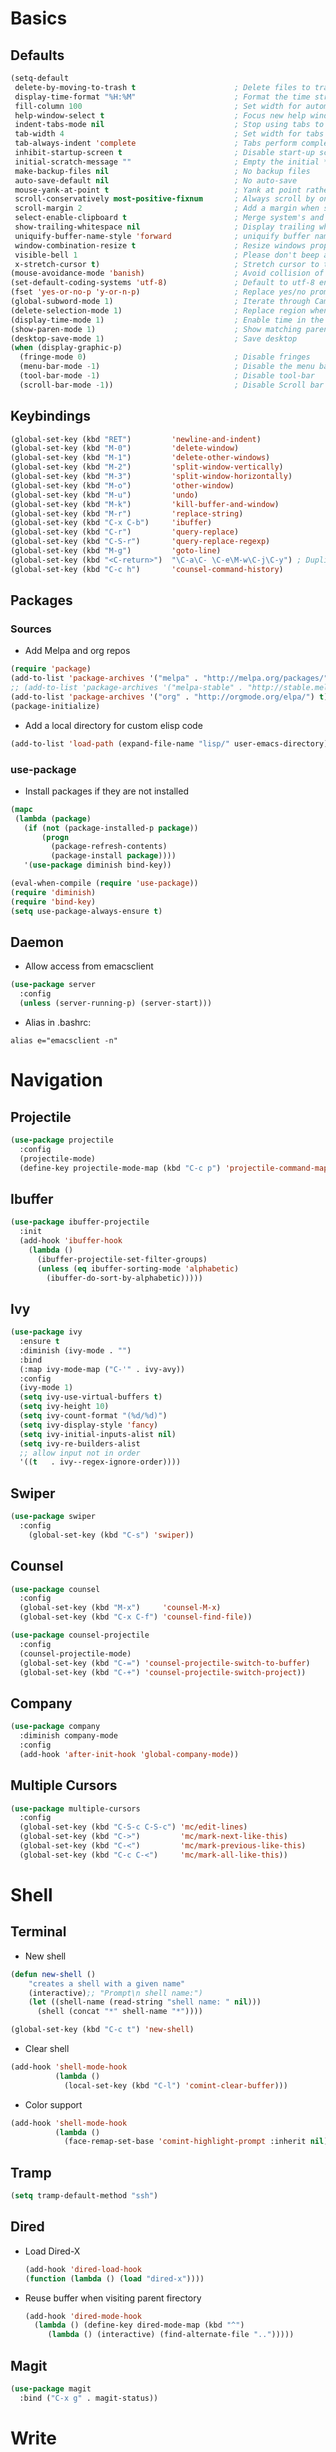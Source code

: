#+STARTUP: content
#+AUTHOR: Mickael Fiorentino

* Basics 
** Defaults
#+BEGIN_SRC emacs-lisp
  (setq-default
   delete-by-moving-to-trash t                      ; Delete files to trash
   display-time-format "%H:%M"                      ; Format the time string
   fill-column 100                                  ; Set width for automatic line breaks
   help-window-select t                             ; Focus new help windows when opened
   indent-tabs-mode nil                             ; Stop using tabs to indent
   tab-width 4                                      ; Set width for tabs
   tab-always-indent 'complete                      ; Tabs perform completion
   inhibit-startup-screen t                         ; Disable start-up screen
   initial-scratch-message ""                       ; Empty the initial *scratch* buffer
   make-backup-files nil                            ; No backup files
   auto-save-default nil                            ; No auto-save
   mouse-yank-at-point t                            ; Yank at point rather than pointer
   scroll-conservatively most-positive-fixnum       ; Always scroll by one line
   scroll-margin 2                                  ; Add a margin when scrolling vertically
   select-enable-clipboard t                        ; Merge system's and Emacs' clipboard
   show-trailing-whitespace nil                     ; Display trailing whitespaces
   uniquify-buffer-name-style 'forward              ; uniquify buffer names
   window-combination-resize t                      ; Resize windows proportionally
   visible-bell 1                                   ; Please don't beep at me
   x-stretch-cursor t)                              ; Stretch cursor to the glyph width
  (mouse-avoidance-mode 'banish)                    ; Avoid collision of mouse with point
  (set-default-coding-systems 'utf-8)               ; Default to utf-8 encoding
  (fset 'yes-or-no-p 'y-or-n-p)                     ; Replace yes/no prompts with y/n
  (global-subword-mode 1)                           ; Iterate through CamelCase words
  (delete-selection-mode 1)                         ; Replace region when inserting text
  (display-time-mode 1)                             ; Enable time in the mode-line
  (show-paren-mode 1)                               ; Show matching parenthesis
  (desktop-save-mode 1)                             ; Save desktop
  (when (display-graphic-p)
    (fringe-mode 0)                                 ; Disable fringes
    (menu-bar-mode -1)                              ; Disable the menu bar
    (tool-bar-mode -1)                              ; Disable tool-bar
    (scroll-bar-mode -1))                           ; Disable Scroll bar
#+END_SRC

** Keybindings
#+BEGIN_SRC emacs-lisp
  (global-set-key (kbd "RET")         'newline-and-indent)  
  (global-set-key (kbd "M-0")         'delete-window)
  (global-set-key (kbd "M-1")         'delete-other-windows)
  (global-set-key (kbd "M-2")         'split-window-vertically)
  (global-set-key (kbd "M-3")         'split-window-horizontally)
  (global-set-key (kbd "M-o")         'other-window)
  (global-set-key (kbd "M-u")         'undo)
  (global-set-key (kbd "M-k")         'kill-buffer-and-window)
  (global-set-key (kbd "M-r")         'replace-string)
  (global-set-key (kbd "C-x C-b")     'ibuffer)
  (global-set-key (kbd "C-r")         'query-replace)
  (global-set-key (kbd "C-S-r")       'query-replace-regexp)
  (global-set-key (kbd "M-g")         'goto-line)
  (global-set-key (kbd "<C-return>")  "\C-a\C- \C-e\M-w\C-j\C-y") ; Duplicate line
  (global-set-key (kbd "C-c h")       'counsel-command-history)
#+END_SRC

** Packages
*** Sources

 - Add Melpa and org repos
 #+BEGIN_SRC emacs-lisp
   (require 'package)
   (add-to-list 'package-archives '("melpa" . "http://melpa.org/packages/") t)
   ;; (add-to-list 'package-archives '("melpa-stable" . "http://stable.melpa.org/packages/") t)
   (add-to-list 'package-archives '("org" . "http://orgmode.org/elpa/") t)
   (package-initialize)
 #+END_SRC

 - Add a local directory for custom elisp code
 #+BEGIN_SRC emacs-lisp
 (add-to-list 'load-path (expand-file-name "lisp/" user-emacs-directory))
 #+END_SRC

*** use-package
 - Install packages if they are not installed
 #+BEGIN_SRC emacs-lisp
 (mapc
  (lambda (package)
    (if (not (package-installed-p package))
        (progn
          (package-refresh-contents)
          (package-install package))))
    '(use-package diminish bind-key))

 (eval-when-compile (require 'use-package))
 (require 'diminish)
 (require 'bind-key)
 (setq use-package-always-ensure t)
 #+END_SRC

** Daemon
 - Allow access from emacsclient
 #+BEGIN_SRC emacs-lisp
 (use-package server
   :config
   (unless (server-running-p) (server-start)))
 #+END_SRC

 - Alias in .bashrc:
 #+BEGIN_SRC shell
 alias e="emacsclient -n"
 #+END_SRC


* Navigation
** Projectile 
#+BEGIN_SRC emacs-lisp
 (use-package projectile
   :config
   (projectile-mode)
   (define-key projectile-mode-map (kbd "C-c p") 'projectile-command-map))
#+END_SRC

** Ibuffer
#+BEGIN_SRC emacs-lisp
(use-package ibuffer-projectile
  :init
  (add-hook 'ibuffer-hook
    (lambda ()
      (ibuffer-projectile-set-filter-groups)
      (unless (eq ibuffer-sorting-mode 'alphabetic)
        (ibuffer-do-sort-by-alphabetic)))))
#+END_SRC

** Ivy
#+BEGIN_SRC emacs-lisp
(use-package ivy
  :ensure t
  :diminish (ivy-mode . "")
  :bind 
  (:map ivy-mode-map ("C-'" . ivy-avy))
  :config
  (ivy-mode 1)
  (setq ivy-use-virtual-buffers t)
  (setq ivy-height 10)
  (setq ivy-count-format "(%d/%d)")
  (setq ivy-display-style 'fancy)
  (setq ivy-initial-inputs-alist nil)
  (setq ivy-re-builders-alist
  ;; allow input not in order
  '((t   . ivy--regex-ignore-order))))
#+END_SRC

** Swiper
#+BEGIN_SRC emacs-lisp
(use-package swiper
  :config
    (global-set-key (kbd "C-s") 'swiper))
#+END_SRC
** Counsel
#+BEGIN_SRC emacs-lisp
  (use-package counsel
    :config
    (global-set-key (kbd "M-x")     'counsel-M-x)
    (global-set-key (kbd "C-x C-f") 'counsel-find-file))

  (use-package counsel-projectile
    :config
    (counsel-projectile-mode)
    (global-set-key (kbd "C-=") 'counsel-projectile-switch-to-buffer)
    (global-set-key (kbd "C-+") 'counsel-projectile-switch-project))
#+END_SRC
** Company
#+BEGIN_SRC emacs-lisp
(use-package company
  :diminish company-mode
  :config
  (add-hook 'after-init-hook 'global-company-mode))
#+END_SRC

** Multiple Cursors
#+BEGIN_SRC emacs-lisp
(use-package multiple-cursors
  :config
  (global-set-key (kbd "C-S-c C-S-c") 'mc/edit-lines)
  (global-set-key (kbd "C->")         'mc/mark-next-like-this)
  (global-set-key (kbd "C-<")         'mc/mark-previous-like-this)
  (global-set-key (kbd "C-c C-<")     'mc/mark-all-like-this))
#+END_SRC


* Shell
** Terminal
  - New shell
  #+BEGIN_SRC emacs-lisp
  (defun new-shell ()
      "creates a shell with a given name"
      (interactive);; "Prompt\n shell name:")
      (let ((shell-name (read-string "shell name: " nil)))
        (shell (concat "*" shell-name "*"))))

  (global-set-key (kbd "C-c t") 'new-shell)
  #+END_SRC
 
  - Clear shell
  #+BEGIN_SRC emacs-lisp
  (add-hook 'shell-mode-hook
            (lambda ()
              (local-set-key (kbd "C-l") 'comint-clear-buffer)))
  #+END_SRC
 
  - Color support
  #+BEGIN_SRC emacs-lisp
  (add-hook 'shell-mode-hook
            (lambda ()
              (face-remap-set-base 'comint-highlight-prompt :inherit nil)))
  #+END_SRC

** Tramp
 #+BEGIN_SRC emacs-lisp
 (setq tramp-default-method "ssh")
 #+END_SRC

** Dired
   - Load Dired-X
     #+BEGIN_SRC emacs-lisp
     (add-hook 'dired-load-hook
     (function (lambda () (load "dired-x"))))
     #+END_SRC

   - Reuse buffer when visiting parent firectory 
     #+BEGIN_SRC emacs-lisp
     (add-hook 'dired-mode-hook
       (lambda () (define-key dired-mode-map (kbd "^")
          (lambda () (interactive) (find-alternate-file "..")))))
     #+END_SRC

** Magit
 #+BEGIN_SRC emacs-lisp
 (use-package magit
   :bind ("C-x g" . magit-status))
 #+END_SRC


* Write
** Org
 - TODOs
 #+BEGIN_SRC emacs-lisp
 (setq org-todo-keywords '((sequence "TODO" "PROCESS" "|" "DONE" )))
 #+END_SRC

 - Export
 #+BEGIN_SRC emacs-lisp
 (require 'ox)
 (setq org-latex-listings 'minted)
 (setq org-latex-pdf-process
       '("pdflatex --shell-escape --interaction nonstopmode %f"
         "bibtex %b"
         "pdflatex --shell-escape --interaction nonstopmode %f"
         "pdflatex --shell-escape --interaction nonstopmode %f"))
 (add-to-list 'org-latex-packages-alist '("" "listings"))
 (add-to-list 'org-latex-packages-alist '("" "color"))
 (add-to-list 'org-latex-packages-alist '("" "minted"))
 #+END_SRC

** Latex
 - Ensure auctex
 #+BEGIN_SRC emacs-lisp
 (use-package tex
   :ensure auctex)
 #+END_SRC

 - Configure the integration with external PDF reader
 #+BEGIN_SRC emacs-lisp
 (setq LaTeX-command-style '(("" "%(PDF)%(latex) --shell-escape %S%(PDFout)")))
 #+END_SRC

** Bibliography
  
*** Ivy-Bibtex
 #+BEGIN_SRC emacs-lisp
 (use-package ivy-bibtex
   :ensure t
   :config
   (autoload 'ivy-bibtex "ivy-bibtex" "" t)
   (setq ivy-re-builders-alist
       '((ivy-bibtex . ivy--regex-ignore-order)
         (t . ivy--regex-plus)))
   :init
   (setq bibtex-completion-bibliography "~/Projects/research/bibliography/Library.bib")
   (setq bibtex-completion-notes-path   "~/Projects/research/bibliography/Library.org")
   (setq bibtex-completion-pdf-symbol   "⌘")
   (setq bibtex-completion-notes-symbol "✎")
   (setq bibtex-completion-pdf-open-function 
        (lambda (fpath)
            (call-process "evince" nil 0 nil fpath))))
 #+END_SRC
   
*** Org-Ref
 #+BEGIN_SRC emacs-lisp
   (use-package org-ref
     :after org
     :init
     (setq org-ref-default-bibliography '("~/Projects/research/bibliography/Library.bib"))
     (setq org-ref-bibliography-notes   "~/Projects/research/bibliography/Library.org")
     (setq org-ref-completion-library   'org-ref-ivy-cite))
 #+END_SRC
   

* Code
** VHDL 
 #+BEGIN_SRC emacs-lisp
 (add-hook 'vhdl-mode-hook
     (lambda()
         (local-set-key (kbd "C-c C-d") 'vhdl-align-region)))
 #+END_SRC

** TCL
 - Associate .sdc files (/synopsys design constraints/) to tcl-mode  
 #+BEGIN_SRC emacs-lisp
 (add-to-list 'auto-mode-alist '("\\.sdc\\'" . tcl-mode))
 #+END_SRC

** C
  #+BEGIN_SRC emacs-lisp
  (add-hook 'c-mode-common-hook 'hs-minor-mode)
  (setq c-default-style "linux")
  #+END_SRC

** ASM
  #+BEGIN_SRC emacs-lisp
  (add-to-list 'auto-mode-alist '("\\.S\\'" . asm-mode))

  (add-hook 'asm-mode-hook
      (lambda () (progn (setq asm-comment-char "//") 
                        (setq comment-start "//")
                        (setq comment-add 0))))

  #+END_SRC

** Python
 #+BEGIN_SRC emacs-lisp
 (add-hook 'python-mode-hook
     (lambda ()
     (setq indent-tabs-mode nil)
     (setq python-indent 4)))
 #+END_SRC





